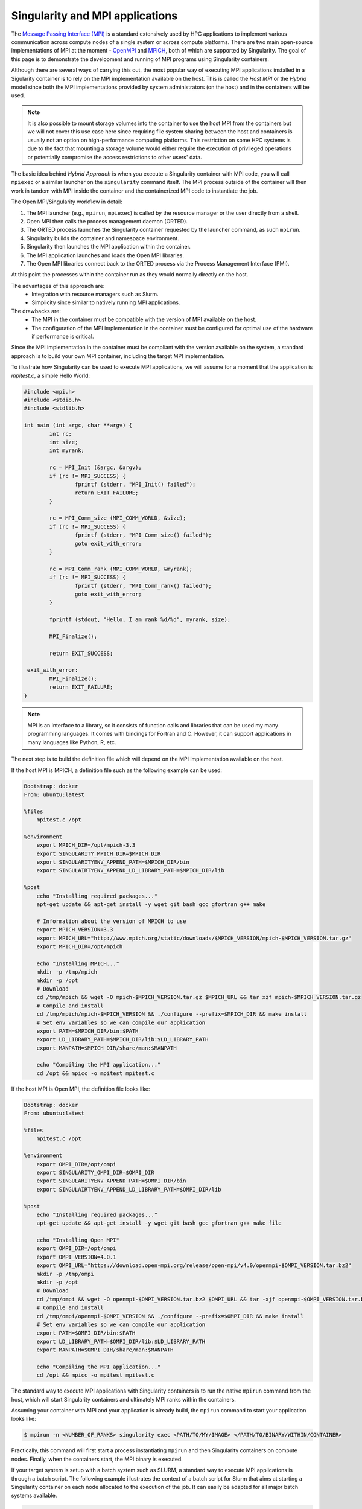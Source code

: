 .. _mpi:

================================
Singularity and MPI applications
================================

.. _sec-mpi:

The `Message Passing Interface (MPI) <https://mpi-forum.org>`_
is a standard extensively used by HPC applications to implement various communication
across compute nodes of a single system or across compute platforms.
There are two main open-source implementations of MPI at the
moment - `OpenMPI <https://www.open-mpi.org/>`_ and `MPICH <https://www.mpich.org/>`_,
both of which are supported by Singularity. The goal of this page is to
demonstrate the development and running of MPI programs using Singularity containers.

Although there are several ways of carrying this out, the most popular way of
executing MPI applications installed in a Sigularity container is to rely on the
MPI implementation available on the host. This is called the *Host MPI* or
the *Hybrid* model since both the MPI implementations provided by system
administrators (on the host) and in the containers will be used.

.. note::
  It is also possible to mount storage volumes into the container to use the host
  MPI from the containers but we will not cover this use case here since
  requiring file system sharing between the host and containers is usually
  not an option on high-performance computing platforms. This restriction on some
  HPC systems is due to the fact that mounting a storage volume would either
  require the execution of privileged operations or potentially compromise the
  access restrictions to other users' data.

The basic idea behind *Hybrid Approach* is when you execute a Singularity
container with MPI code, you will call ``mpiexec`` or a similar launcher on the
``singularity`` command itself. The MPI process outside of the container will
then work in tandem with MPI inside the container and the containerized MPI code
to instantiate the job.

The Open MPI/Singularity workflow in detail:

1. The MPI launcher (e.g., ``mpirun``, ``mpiexec``) is called by the resource manager or the user directly from a shell.
2. Open MPI then calls the process management daemon (ORTED).
3. The ORTED process launches the Singularity container requested by the launcher command, as such ``mpirun``.
4. Singularity builds the container and namespace environment.
5. Singularity then launches the MPI application within the container.
6. The MPI application launches and loads the Open MPI libraries.
7. The Open MPI libraries connect back to the ORTED process via the Process Management Interface (PMI).

At this point the processes within the container run as they would normally directly on the host.

The advantages of this approach are:
  - Integration with resource managers such as Slurm.
  - Simplicity since similar to natively running MPI applications.

The drawbacks are:
  - The MPI in the container must be compatible with the version of MPI
    available on the host.
  - The configuration of the MPI implementation in the container must be
    configured for optimal use of the hardware if performance is critical.

Since the MPI implementation in the container must be compliant with the version
available on the system, a standard approach is to build your own MPI container,
including the target MPI implementation.

To illustrate how Singularity can be used to execute MPI applications, we will
assume for a moment that the application is `mpitest.c`, a simple Hello World:

.. code-block:: none

	#include <mpi.h>
	#include <stdio.h>
	#include <stdlib.h>

	int main (int argc, char **argv) {
		int rc;
		int size;
		int myrank;

		rc = MPI_Init (&argc, &argv);
		if (rc != MPI_SUCCESS) {
			fprintf (stderr, "MPI_Init() failed");
			return EXIT_FAILURE;
		}

		rc = MPI_Comm_size (MPI_COMM_WORLD, &size);
		if (rc != MPI_SUCCESS) {
			fprintf (stderr, "MPI_Comm_size() failed");
			goto exit_with_error;
		}

		rc = MPI_Comm_rank (MPI_COMM_WORLD, &myrank);
		if (rc != MPI_SUCCESS) {
			fprintf (stderr, "MPI_Comm_rank() failed");
			goto exit_with_error;
		}

		fprintf (stdout, "Hello, I am rank %d/%d", myrank, size);

		MPI_Finalize();

		return EXIT_SUCCESS;

	 exit_with_error:
		MPI_Finalize();
		return EXIT_FAILURE;
	}

.. note::
     MPI is an interface to a library, so it consists of function calls and
     libraries that can be used my many programming languages. It comes with
     bindings for Fortran and C. However, it can support applications in many
     languages like Python, R, etc.

The next step is to build the definition file which will depend on the MPI
implementation available on the host.

If the host MPI is MPICH, a definition file such as the following example can be used:

.. code-block:: none

  Bootstrap: docker
  From: ubuntu:latest

  %files
      mpitest.c /opt

  %environment
      export MPICH_DIR=/opt/mpich-3.3
      export SINGULARITY_MPICH_DIR=$MPICH_DIR
      export SINGULARITYENV_APPEND_PATH=$MPICH_DIR/bin
      export SINGULAIRTYENV_APPEND_LD_LIBRARY_PATH=$MPICH_DIR/lib

  %post
      echo "Installing required packages..."
      apt-get update && apt-get install -y wget git bash gcc gfortran g++ make

      # Information about the version of MPICH to use
      export MPICH_VERSION=3.3
      export MPICH_URL="http://www.mpich.org/static/downloads/$MPICH_VERSION/mpich-$MPICH_VERSION.tar.gz"
      export MPICH_DIR=/opt/mpich

      echo "Installing MPICH..."
      mkdir -p /tmp/mpich
      mkdir -p /opt
      # Download
      cd /tmp/mpich && wget -O mpich-$MPICH_VERSION.tar.gz $MPICH_URL && tar xzf mpich-$MPICH_VERSION.tar.gz
      # Compile and install
      cd /tmp/mpich/mpich-$MPICH_VERSION && ./configure --prefix=$MPICH_DIR && make install
      # Set env variables so we can compile our application
      export PATH=$MPICH_DIR/bin:$PATH
      export LD_LIBRARY_PATH=$MPICH_DIR/lib:$LD_LIBRARY_PATH
      export MANPATH=$MPICH_DIR/share/man:$MANPATH

      echo "Compiling the MPI application..."
      cd /opt && mpicc -o mpitest mpitest.c


If the host MPI is Open MPI, the definition file looks like:

.. code-block:: none

  Bootstrap: docker
  From: ubuntu:latest

  %files
      mpitest.c /opt

  %environment
      export OMPI_DIR=/opt/ompi
      export SINGULARITY_OMPI_DIR=$OMPI_DIR
      export SINGULARITYENV_APPEND_PATH=$OMPI_DIR/bin
      export SINGULAIRTYENV_APPEND_LD_LIBRARY_PATH=$OMPI_DIR/lib

  %post
      echo "Installing required packages..."
      apt-get update && apt-get install -y wget git bash gcc gfortran g++ make file

      echo "Installing Open MPI"
      export OMPI_DIR=/opt/ompi
      export OMPI_VERSION=4.0.1
      export OMPI_URL="https://download.open-mpi.org/release/open-mpi/v4.0/openmpi-$OMPI_VERSION.tar.bz2"
      mkdir -p /tmp/ompi
      mkdir -p /opt
      # Download
      cd /tmp/ompi && wget -O openmpi-$OMPI_VERSION.tar.bz2 $OMPI_URL && tar -xjf openmpi-$OMPI_VERSION.tar.bz2
      # Compile and install
      cd /tmp/ompi/openmpi-$OMPI_VERSION && ./configure --prefix=$OMPI_DIR && make install
      # Set env variables so we can compile our application
      export PATH=$OMPI_DIR/bin:$PATH
      export LD_LIBRARY_PATH=$OMPI_DIR/lib:$LD_LIBRARY_PATH
      export MANPATH=$OMPI_DIR/share/man:$MANPATH

      echo "Compiling the MPI application..."
      cd /opt && mpicc -o mpitest mpitest.c

The standard way to execute MPI applications with Singularity containers is to
run the native ``mpirun`` command from the host, which will start Singularity
containers and ultimately MPI ranks within the containers.

Assuming your container with MPI and your application is already build,
the ``mpirun`` command to start your application looks like:

.. code-block:: none

    $ mpirun -n <NUMBER_OF_RANKS> singularity exec <PATH/TO/MY/IMAGE> </PATH/TO/BINARY/WITHIN/CONTAINER>

Practically, this command will first start a process instantiating ``mpirun``
and then Singularity containers on compute nodes. Finally, when the containers
start, the MPI binary is executed.

If your target system is setup with a batch system such as SLURM, a standard
way to execute MPI applications is through a batch script. The following
example illustrates the context of a batch script for Slurm that aims at
starting a Singularity container on each node allocated to the execution of
the job. It can easily be adapted for all major batch systems available.

.. code-block:: none

    $ cat my_job.sh
    #!/bin/bash
    #SBATCH --job-name singularity-mpi
    #SBATCH -N $NNODES # total number of nodes
    #SBATCH --time=00:05:00 # Max execution time

    mpirun -n $NP singularity exec /var/nfsshare/gvallee/mpich.sif /opt/mpitest

In fact, the example describes a job that requests the number of nodes specified
by the ``NNODES`` environment variable and a total number of MPI processes specified
by the ``NP`` environment variable.

A user can then submit a job by executing the following SLURM command:

.. code-block:: none

    $ sbatch my_job.sh
